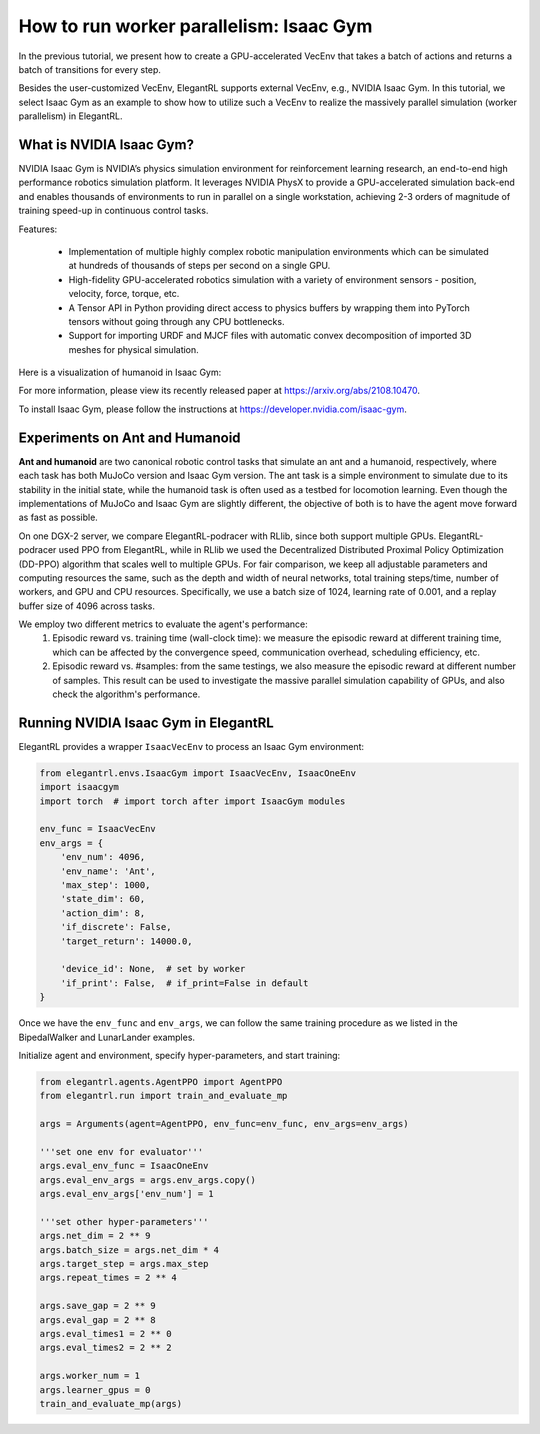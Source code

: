 How to run worker parallelism: Isaac Gym
======================================================

In the previous tutorial, we present how to create a GPU-accelerated VecEnv that takes a batch of actions and returns a batch of transitions for every step.

Besides the user-customized VecEnv, ElegantRL supports external VecEnv, e.g., NVIDIA Isaac Gym. In this tutorial, we select Isaac Gym as an example to show how to utilize such a VecEnv to realize the massively parallel simulation (worker parallelism) in ElegantRL. 


What is NVIDIA Isaac Gym?
-----------------------------------------------

NVIDIA Isaac Gym is NVIDIA’s physics simulation environment for reinforcement learning research, an end-to-end high performance robotics simulation platform. It leverages NVIDIA PhysX to provide a GPU-accelerated simulation back-end and enables thousands of environments to run in parallel on a single workstation, achieving 2-3 orders of magnitude of training speed-up in continuous control tasks.

Features:

    - Implementation of multiple highly complex robotic manipulation environments which can be simulated at hundreds of thousands of steps per second on a single GPU.
    
    - High-fidelity GPU-accelerated robotics simulation with a variety of environment sensors - position, velocity, force, torque, etc.
    
    - A Tensor API in Python providing direct access to physics buffers by wrapping them into PyTorch tensors without going through any CPU bottlenecks. 
    
    - Support for importing URDF and MJCF files with automatic convex decomposition of imported 3D meshes for physical simulation.

Here is a visualization of humanoid in Isaac Gym:

.. image:: ../images/isaacgym.gif
   :width: 80%
   :align: center
   
For more information, please view its recently released paper at https://arxiv.org/abs/2108.10470.

To install Isaac Gym, please follow the instructions at https://developer.nvidia.com/isaac-gym.

Experiments on Ant and Humanoid
----------------------------------------

**Ant and humanoid** are two canonical robotic control tasks that simulate an ant and a humanoid, respectively, where each task has both MuJoCo version and Isaac Gym version. The ant task is a simple environment to simulate due to its stability in the initial state, while the humanoid task is often used as a testbed for locomotion learning. Even though the implementations of MuJoCo and Isaac Gym are slightly different, the objective of both is to have the agent move forward as fast as possible.

On one DGX-2 server, we compare ElegantRL-podracer with RLlib, since both support multiple GPUs. ElegantRL-podracer used PPO from ElegantRL, while in RLlib we used the Decentralized Distributed Proximal Policy Optimization (DD-PPO) algorithm that scales well to multiple GPUs. For fair comparison, we keep all adjustable parameters and computing resources the same, such as the depth and width of neural networks, total training steps/time, number of workers, and GPU and CPU resources. Specifically, we use a batch size of 1024, learning rate of 0.001, and a replay buffer size of 4096 across tasks. 

We employ two different metrics to evaluate the agent's performance:
    1. Episodic reward vs. training time (wall-clock time): we measure the episodic reward at different training time, which can be affected by the convergence speed, communication overhead, scheduling efficiency, etc.
    2. Episodic reward vs. #samples: from the same testings, we also measure the episodic reward at different number of samples. This result can be used to investigate the massive parallel simulation capability of GPUs, and also check the algorithm's performance.
    
.. image:: ../images/envs.png
   :width: 80%
   :align: center
   
.. image:: ../images/performance2.png
   :width: 80%
   :align: center

.. image:: ../images/performance1.png
   :width: 80%
   :align: center
   
Running NVIDIA Isaac Gym in ElegantRL
------------------------------------------

ElegantRL provides a wrapper ``IsaacVecEnv`` to process an Isaac Gym environment:

.. code-block:: python

    from elegantrl.envs.IsaacGym import IsaacVecEnv, IsaacOneEnv
    import isaacgym
    import torch  # import torch after import IsaacGym modules

    env_func = IsaacVecEnv
    env_args = {
        'env_num': 4096,
        'env_name': 'Ant',
        'max_step': 1000,
        'state_dim': 60,
        'action_dim': 8,
        'if_discrete': False,
        'target_return': 14000.0,

        'device_id': None,  # set by worker
        'if_print': False,  # if_print=False in default
    }

Once we have the ``env_func`` and ``env_args``, we can follow the same training procedure as we listed in the BipedalWalker and LunarLander examples. 

Initialize agent and environment, specify hyper-parameters, and start training:

.. code-block:: python

    from elegantrl.agents.AgentPPO import AgentPPO
    from elegantrl.run import train_and_evaluate_mp
    
    args = Arguments(agent=AgentPPO, env_func=env_func, env_args=env_args)
    
    '''set one env for evaluator'''
    args.eval_env_func = IsaacOneEnv
    args.eval_env_args = args.env_args.copy()
    args.eval_env_args['env_num'] = 1

    '''set other hyper-parameters'''
    args.net_dim = 2 ** 9
    args.batch_size = args.net_dim * 4
    args.target_step = args.max_step
    args.repeat_times = 2 ** 4

    args.save_gap = 2 ** 9
    args.eval_gap = 2 ** 8
    args.eval_times1 = 2 ** 0
    args.eval_times2 = 2 ** 2

    args.worker_num = 1
    args.learner_gpus = 0
    train_and_evaluate_mp(args)
